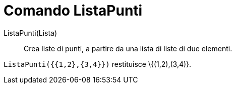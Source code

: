 = Comando ListaPunti

ListaPunti(Lista)::
  Crea liste di punti, a partire da una lista di liste di due elementi.

[EXAMPLE]
====

`ListaPunti({{1,2},{3,4}})` restituisce \{(1,2),(3,4)}.

====
